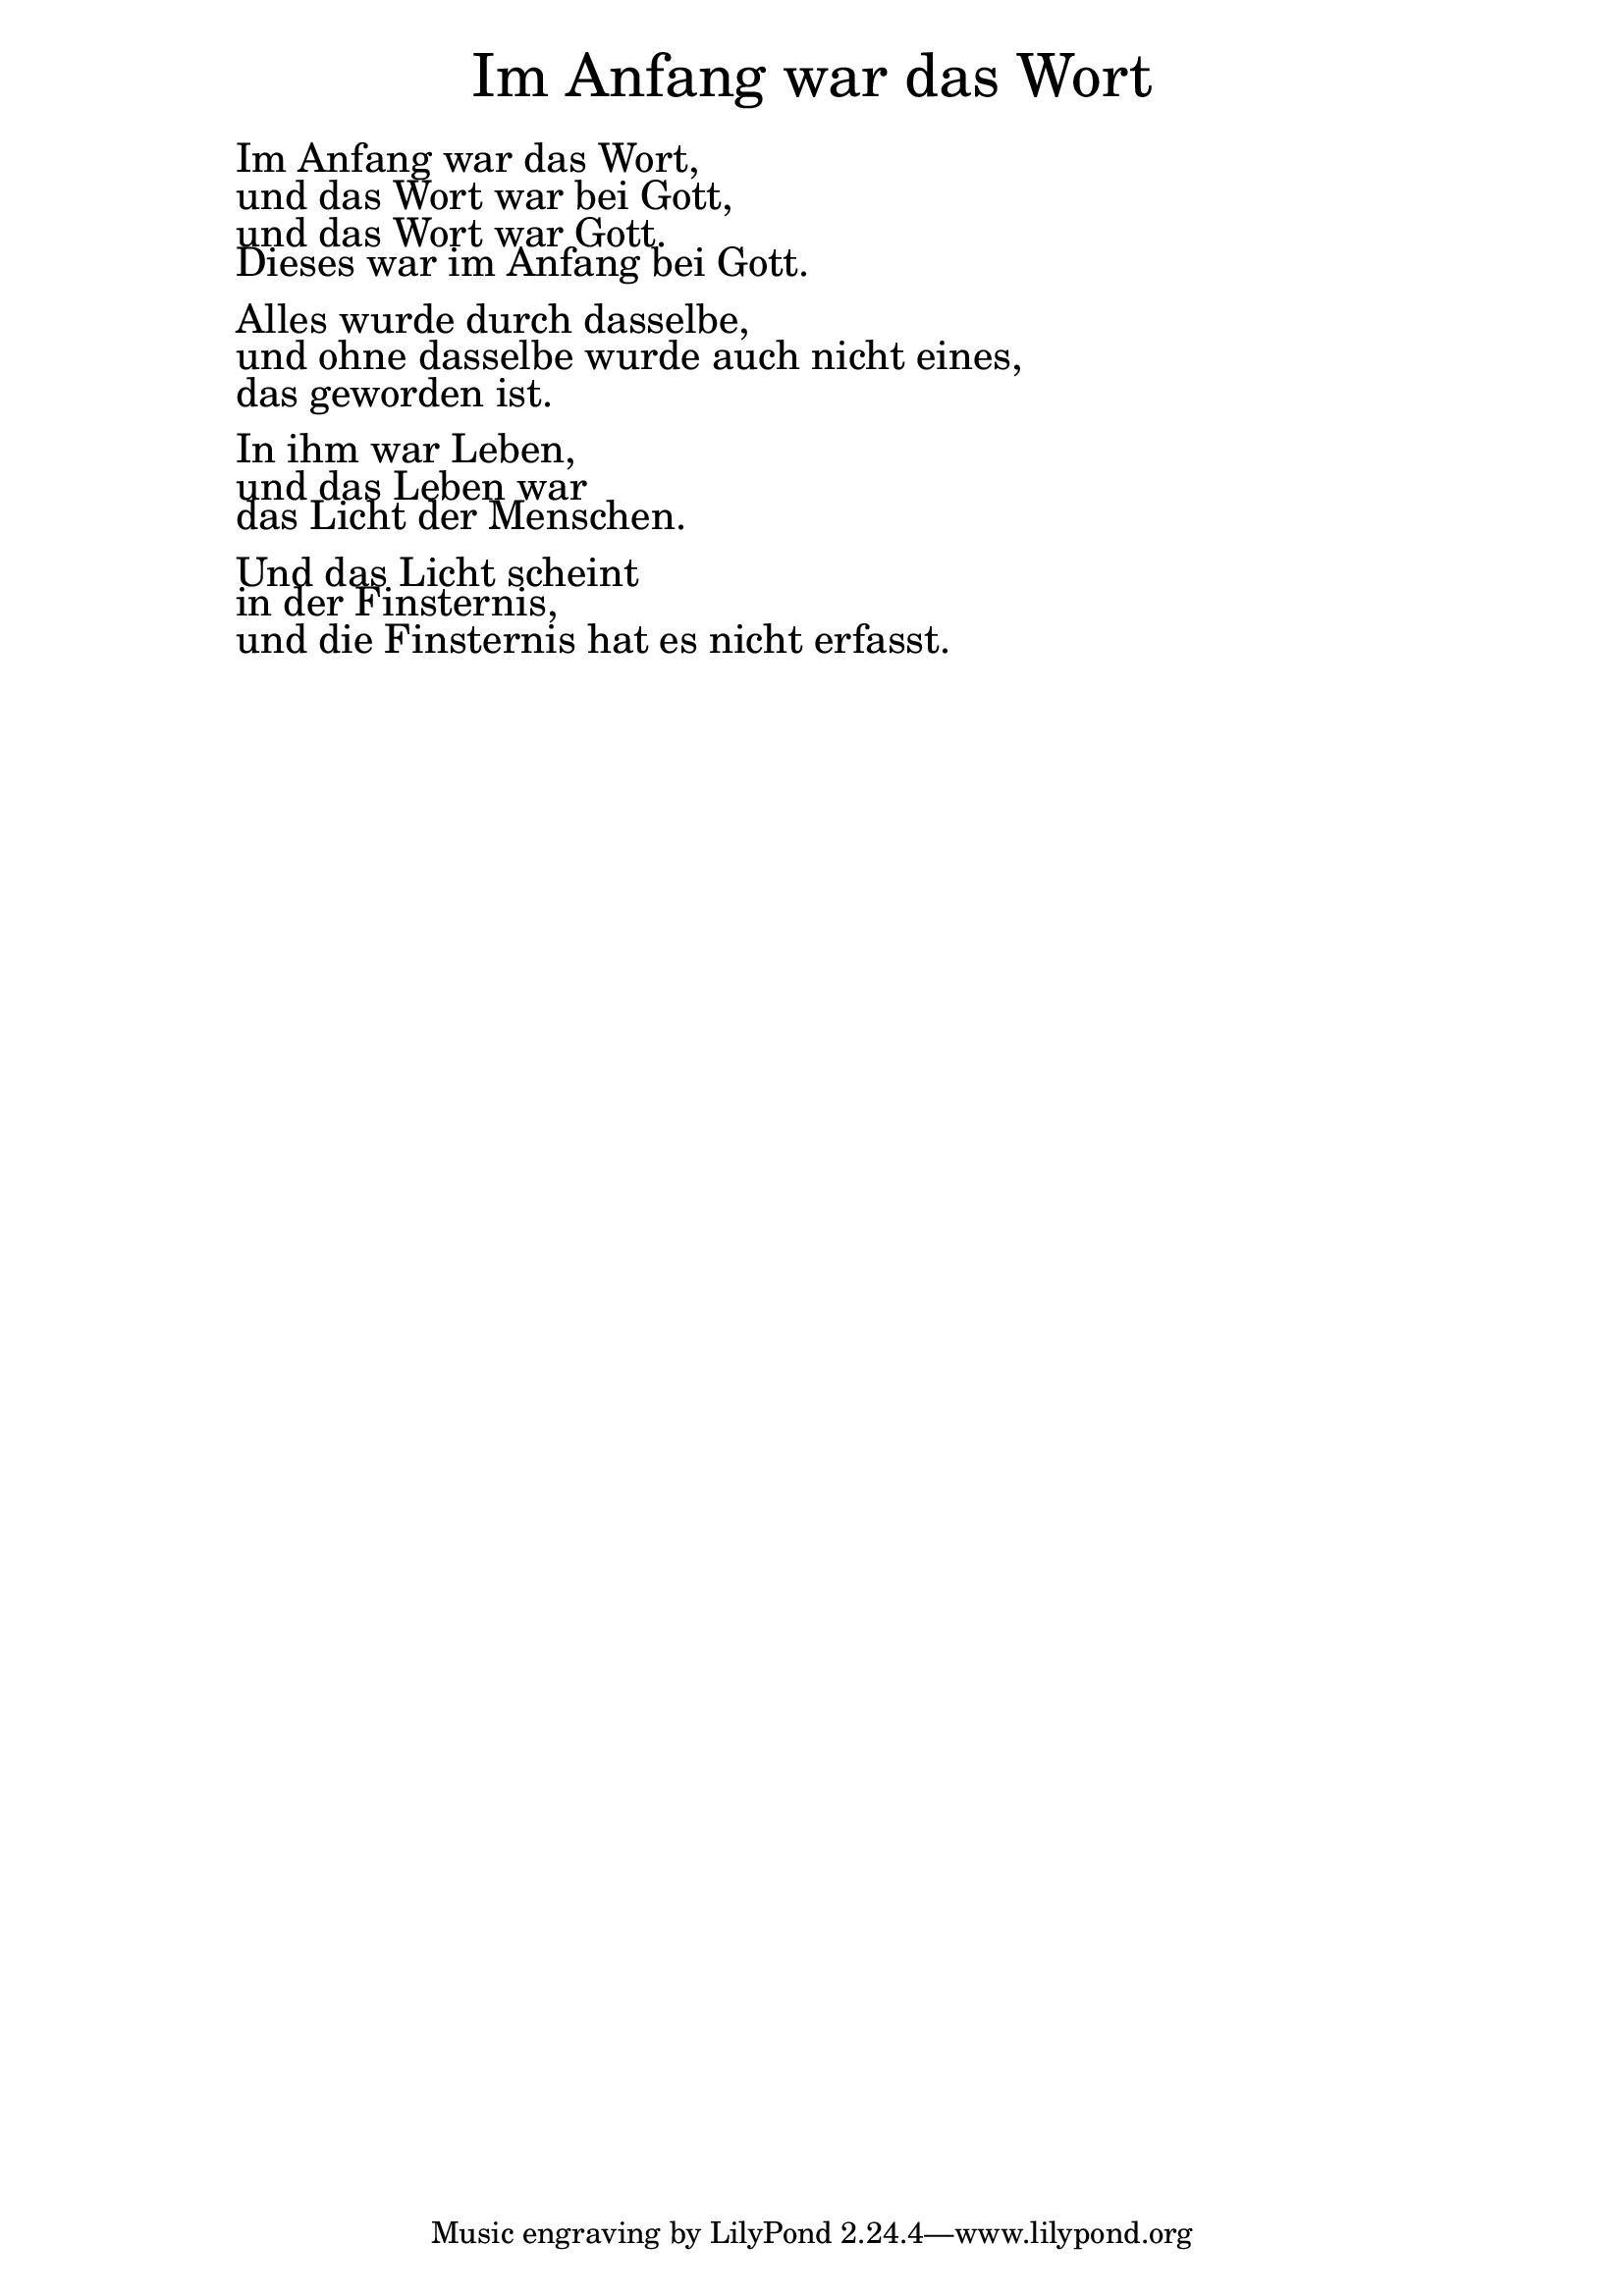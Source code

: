 \version "2.18.2"

\markup \fill-line { \fontsize #6 "Im Anfang war das Wort" }
\markup \null
\markup \null
\markup \fontsize #+2.5 {
    \hspace #10
    \override #'(baseline-skip . 2)
    
        \column {
     \line { " " }      
    \line { " " Im Anfang war das Wort,} 

\line { " "und das Wort war bei Gott,}

\line { " " und das Wort war Gott.}
 
\line { " "Dieses war im Anfang bei Gott.}
\line { " " }      

\line { " "Alles wurde durch dasselbe,}

\line { " "und ohne dasselbe wurde auch nicht eines,} 

\line { " "das geworden ist.}
\line { " " }      

\line { " "In ihm war Leben, }

\line { " "und das Leben war }

\line { " "das Licht der Menschen.}
\line { " " }      

\line { " "Und das Licht scheint}

\line { " "in der Finsternis, }

\line { " "und die Finsternis hat es nicht erfasst.}
      
       
    }
    
    
}